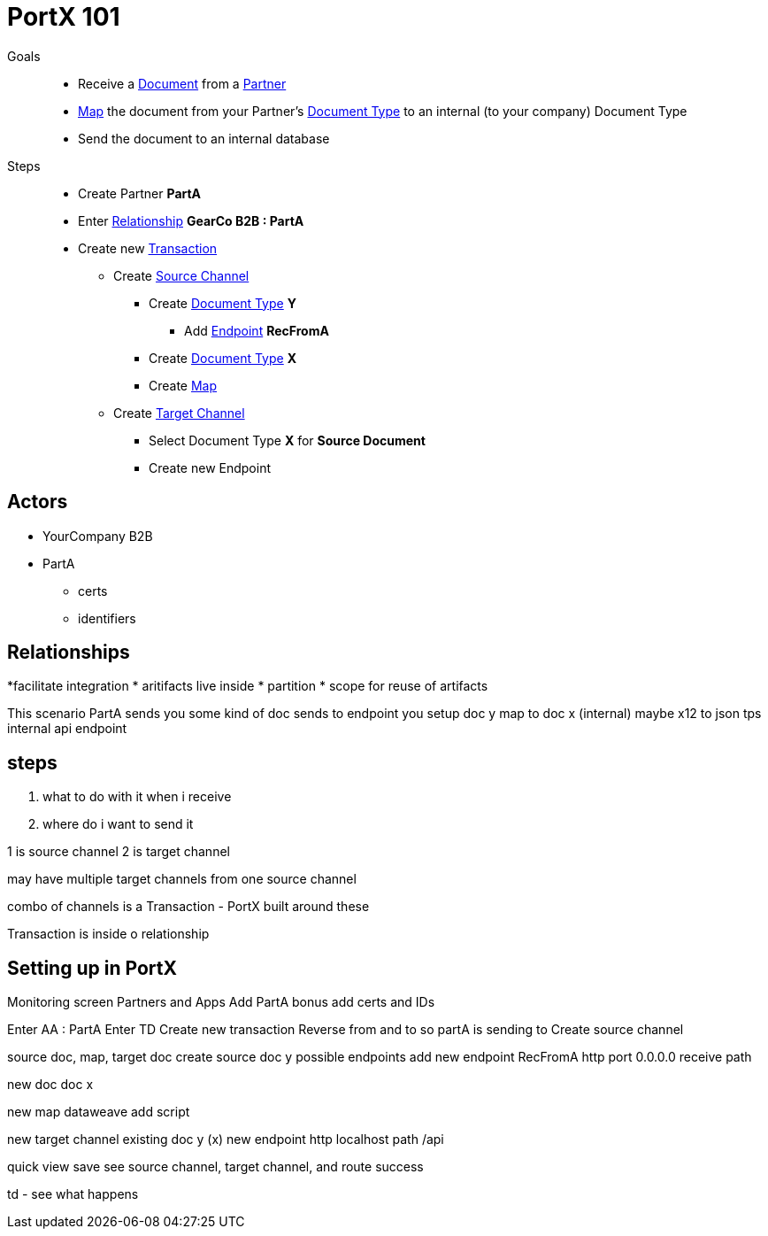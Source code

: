 = PortX 101

Goals :: 
* Receive a
xref:glossary#d[Document] 
from a 
xref:glossary#p[Partner]
* xref:glossary#m[Map] 
the document from your Partner's
xref:glossary#d[Document Type]
to an internal (to your company) Document Type 
* Send the document to an internal database

Steps ::

* Create Partner *PartA*
* Enter 
xref:glossary#r[Relationship]
*GearCo B2B : PartA*
* Create new 
xref:glossary#t[Transaction] 
** Create 
xref:glossary#s[Source Channel] 
*** Create 
xref:glossary#d[Document Type] *Y*
**** Add 
xref:glossary#e[Endpoint] *RecFromA*
*** Create 
xref:glossary#d[Document Type] 
*X*
*** Create 
xref:glossary#m[Map] 
** Create 
xref:glossary#t[Target Channel] 
*** Select Document Type *X* for *Source Document*
*** Create new Endpoint 





== Actors

* YourCompany B2B
* PartA
** certs
** identifiers

== Relationships
*facilitate integration
* aritifacts live inside
* partition
* scope for reuse of artifacts

This scenario
PartA sends you some kind of doc
sends to endpoint you setup 
doc y
map to doc x (internal)
maybe x12 to json tps
internal api endpoint

== steps

1. what to do with it when i receive 
2. where do i want to send it

1 is source channel
2 is target channel

may have multiple target channels from one source channel

combo of channels is a Transaction - PortX built around these

Transaction is inside o relationship

== Setting up in PortX

Monitoring screen
Partners and Apps
Add PartA
bonus add certs and IDs

Enter AA : PartA
Enter TD
Create new transaction
Reverse from and to
so partA is sending to 
Create source channel

source doc, map, target doc
create source doc y
possible endpoints
add new endpoint RecFromA
http
port 0.0.0.0
receive path

new doc
doc x

new map
dataweave
add script


new target channel
existing doc y (x)
new endpoint
http
localhost
path /api

quick view
save
see source channel, target channel, and route success

td - see what happens







